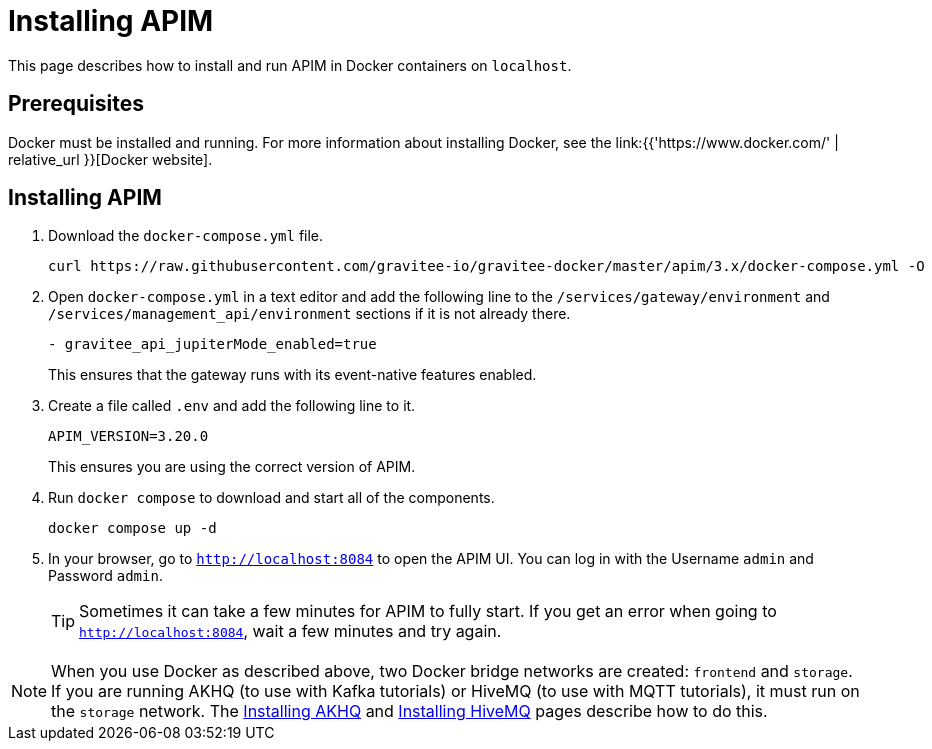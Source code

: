 [[event-native-tutorials-apim]]
= Installing APIM
:page-sidebar: apim_3_x_sidebar
:page-permalink: /apim/3.x/event_native_tutorials_apim.html
:page-folder: apim/v4
:page-layout: apim3x

This page describes how to install and run APIM in Docker containers on `localhost`.

== Prerequisites

Docker must be installed and running. For more information about installing Docker, see the link:{{'https://www.docker.com/' | relative_url }}[Docker website].

== Installing APIM

1. Download the `docker-compose.yml` file.
+
[code,bash]
----
curl https://raw.githubusercontent.com/gravitee-io/gravitee-docker/master/apim/3.x/docker-compose.yml -O  
----

2. Open `docker-compose.yml` in a text editor and add the following line to the `/services/gateway/environment` and `/services/management_api/environment` sections if it is not already there.
+
[code,yml]
----
- gravitee_api_jupiterMode_enabled=true
----
+
This ensures that the gateway runs with its event-native features enabled.

3. Create a file called `.env` and add the following line to it.
+
[code]
----
APIM_VERSION=3.20.0
----
+
This ensures you are using the correct version of APIM.

4. Run `docker compose` to download and start all of the components.
+
[code,bash]
----
docker compose up -d
----

5. In your browser, go to `http://localhost:8084` to open the APIM UI. You can log in with the Username `admin` and Password `admin`.
+
[TIP]
====
Sometimes it can take a few minutes for APIM to fully start. If you get an error when going to `http://localhost:8084`, wait a few minutes and try again.
====

[NOTE]
====
When you use Docker as described above, two Docker bridge networks are created: `frontend` and `storage`. If you are running AKHQ (to use with Kafka tutorials) or HiveMQ (to use with MQTT tutorials), it must run on the `storage` network. The link:/apim/3.x/event_native_tutorials_akhq.html[Installing AKHQ] and link:/apim/3.x/event_native_tutorials_hivemq.html[Installing HiveMQ] pages describe how to do this. 
====